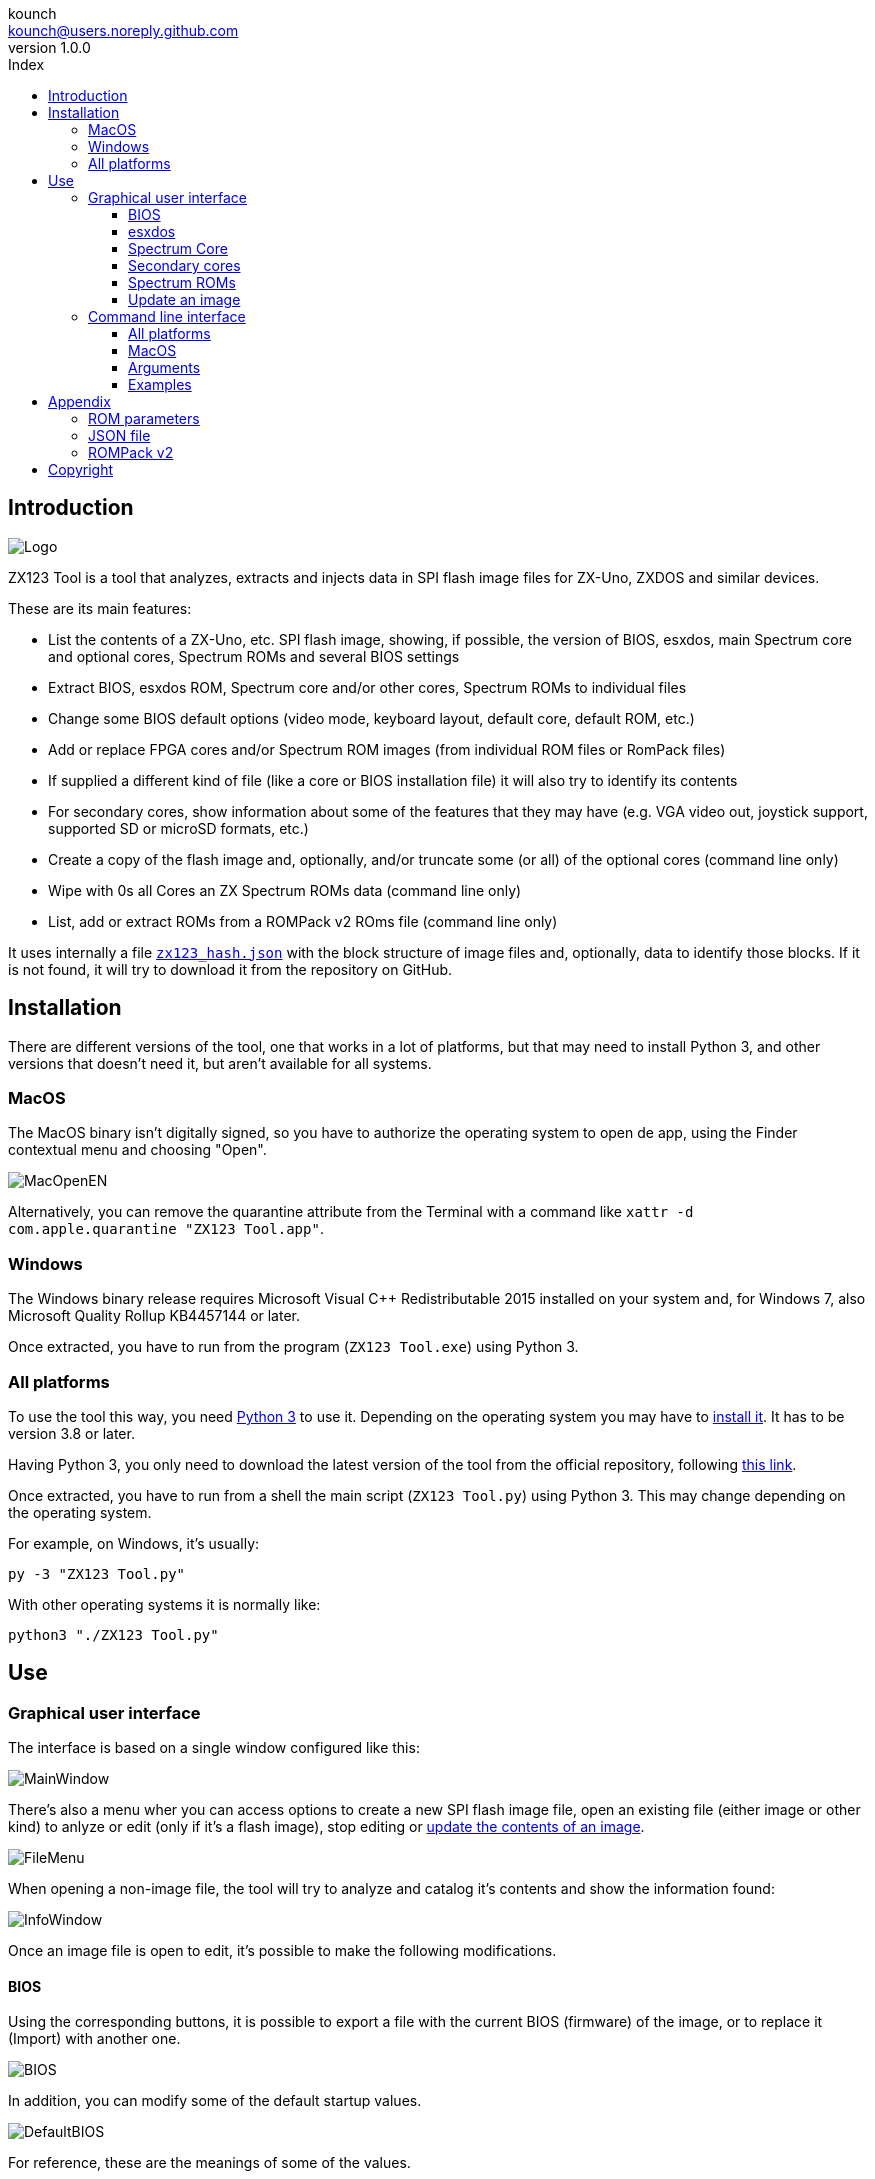 = ZX123 Tool Manual
:author: kounch
:revnumber: 1.0.0
:doctype: book
:notitle:
:front-cover-image: image:../img/Portada.jpg[]
:email: kounch@users.noreply.github.com
:Revision: 1.0
:description: English ZX123 Tool Manual
:keywords: Manual, English, ZX123 Tool, ZX-Uno, ZXDOS, ZXDOS+
:icons: font
:source-highlighter: rouge
:toc: left
:toc-title: Index
:toclevels: 4

<<<

== Introduction

[.text-center]
image:../img/Logo.jpg[pdfwidth=20%]

ZX123 Tool is a tool that analyzes, extracts and injects data in SPI flash image files for ZX-Uno, ZXDOS and similar devices.

These are its main features:

- List the contents of a ZX-Uno, etc. SPI flash image, showing, if possible, the version of BIOS, esxdos, main Spectrum core and optional cores, Spectrum ROMs and several BIOS settings
- Extract BIOS, esxdos ROM, Spectrum core and/or other cores, Spectrum ROMs to individual files
- Change some BIOS default options (video mode, keyboard layout, default core, default ROM, etc.)
- Add or replace FPGA cores and/or Spectrum ROM images (from individual ROM files or RomPack files)
- If supplied a different kind of file (like a core or BIOS installation file) it will also try to identify its contents
- For secondary cores, show information about some of the features that they may have (e.g. VGA video out, joystick support, supported SD or microSD formats, etc.)
- Create a copy of the flash image and, optionally, and/or truncate some (or all) of the optional cores (command line only)
- Wipe with  0s all Cores an ZX Spectrum ROMs data  (command line only)
- List, add or extract ROMs from a ROMPack v2 ROms file  (command line only)

It uses internally a file <<#_json_file,`zx123_hash.json`>> with the block structure of image files and, optionally, data to identify those blocks. If it is not found, it will try to download it from the repository on GitHub.

== Installation

There are different versions of the tool, one that works in a lot of platforms, but that may need to install Python 3, and other versions that doesn't need it, but aren't available for all systems.

=== MacOS

The MacOS binary isn't digitally signed, so you have to authorize the operating system to open de app, using the Finder contextual menu and choosing "Open".

[.text-center]
image:../img/MacOpenEN.jpg[pdfwidth=50%]

Alternatively, you can remove the quarantine attribute from the Terminal with a command like `xattr -d com.apple.quarantine "ZX123 Tool.app"`.

=== Windows

The Windows binary release requires Microsoft Visual C++ Redistributable 2015 installed on your system and, for Windows 7, also Microsoft Quality Rollup KB4457144 or later.

Once extracted, you have to run from the program (`ZX123 Tool.exe`) using Python 3.

<<<

=== All platforms

To use the tool this way, you need https://www.python.org/[Python 3] to use it. Depending on the operating system you may have to https://www.python.org/downloads/[install it]. It has to be version 3.8 or later.

Having Python 3, you only need to download the latest version of the tool from the official repository, following https://github.com/kounch/zx123_tool/releases/latest[this link].

Once extracted, you have to run from a shell the main script (`ZX123 Tool.py`) using Python 3. This may change depending on the operating system.

For example, on Windows, it's usually:

[source,shell]
----
py -3 "ZX123 Tool.py"
----

With other operating systems it is normally like:

[source,shell]
----
python3 "./ZX123 Tool.py"
----

== Use

=== Graphical user interface

The interface is based on a single window configured like this:

[.text-center]
image:../img/MainWindow.jpg[pdfwidth=70%]

There's also a menu wher you can access options to create a new SPI flash image file, open an existing file (either image or other kind) to anlyze or edit (only if it's a flash image), stop editing or <<#_update_an_image,update the contents of an image>>.

[.text-center]
image:../img/FileMenu.jpg[pdfwidth=20%]

When opening a non-image file, the tool will try to analyze and catalog it's contents and show the information found:

[.text-center]
image:../img/InfoWindow.jpg[pdfwidth=40%]

Once an image file is open to edit, it's possible to make the following modifications.

<<<

==== BIOS

Using the corresponding buttons, it is possible to export a file with the current BIOS (firmware) of the image, or to replace it (Import) with another one.

[.text-center]
image:../img/BIOS.jpg[pdfwidth=60%]

In addition, you can modify some of the default startup values.

[.text-center]
image:../img/DefaultBIOS.jpg[pdfwidth=25%]

For reference, these are the meanings of some of the values.

|===
|Setting
|Description
Boot Timer
|0 (No Timer), 1, 2, 3 or 4
|Keyboard Layout
|0 (Auto), 1 (ES), 2 (EN) or 3 (Spectrum)
|Video mode
|0 (PAL), 1 (NTSC) or 2 (VGA)
|===

==== esxdos

Using the corresponding buttons, it is possible to export a file with the current version of esxdos in the image, or to replace it (Import) with another one.

[.text-center]
image:../img/esxdos.jpg[pdfwidth=60%]

==== Spectrum Core

Using the corresponding buttons, it is possible to export a file with the current version of the Spectrum main core in the image, or to replace it (Import) with another one.

[.text-center]
image:../img/Spectrum.jpg[pdfwidth=100%]

<<<

==== Secondary cores

If no secondary core is selected in the list, it is possible to use the button to add a new one.

[.text-center]
image:../img/Cores.jpg[pdfwidth=25%]

When one or more cores are selected, it is possible to replace the first one with another one (Import) or to export each of the selected cores to separate files.

[.text-center]
image:../img/CoresSelect.jpg[pdfwidth=25%]

==== Spectrum ROMs

If no ROM is selected from the corresponding list, it is possible to use the Add button to add a new one. You can also replace or export all ROMs in the image using a single ROMPack file (v1).

[.text-center]
image:../img/ROMs.jpg[pdfwidth=100%]

When one or more ROMs are selected, it is possible to replace the first one with another one of the same size (Import) or to export each of the selected ROMs to separate files.

[.text-center]
image:../img/ROMsSelect.jpg[pdfwidth=100%]

When loading a ROM file, you can specify the flags to use when using the ROM, such as memory contention, DivMMC, timings of different Spectrum models, etc.

[.text-center]
image:../img/ROM.jpg[pdfwidth=70%]

The settings for each ROM are listed with a letter code that is explained in the <<#_rom_parameters,appendix at the end of this manual>>.

==== Update an image

From the menu, you can choose several options that try to update, either individually or all together, BIOS and cores to the latest version, according to the contents of the JSON file, being possible, when updating cores, to search for the ZX-Uno standard version, ZXUnCore (RGB666 DAC) adapted cores or 2MB internal memory adapted cores.

<<<

=== Command line interface

==== All platforms

The CLI can be invoked directly using the script `zx123_tool.py` and Python (version 3.6 or later), (e.g. `python3 zx123_tool.py -l -i FLASH.ZX1`)

==== MacOS

Alternatively, if your system does not have Python 3, you can call the MacOS binary from Terminal, addíng the parameter `--command` (e.g. `"/Applications/ZX123 Tool.app/Contents/MacOS/ZX123 Tool" --command -l -i flash.ZX1``)

==== Arguments

[source]
----
-h, --help          show help and exit
-v, --version       show program's version number and exit
-i INPUT_FILE, --input_file INPUT_FILE
                    ZX-Uno, ZXDOS, etc. File
-d OUTPUT_DIR, --output_dir OUTPUT_DIR
                      Output directory for extracted files
-o OUTPUT_FILE, --output_file OUTPUT_FILE
                      Output flash file to copy
-f, --force           Force overwrite of existing files
-l, --list_contents List file contents
-D, --details       Show Known Core Features
-r, --roms          Process ZX Spectrum ROMs (list or, in extract mode,
                    extract instead of Cores)
-q, --check_updated For each Core or non Spectrum ROM, check version
                    against 'latest' entry in the JSON database
-s, --show_hashes   Show computed hashes
-x EXTRACT, --extract EXTRACT
          Item(s) to extract, split using ",": BIOS, Spectrum, Special,
          ROMS, esxdos and/or core/ROM Number(s)
-n N_CORES, --number_of_cores N_CORES
          Number of cores to keep on output file
-a INJECT_DATA, --add INJECT_DATA
          Data of item to inject with one of these formats:
              BIOS,Path to BIOS binary
              esxdos,Path to esxdos ROM binary
              Spectrum,Path to Spectrum core binary
              Special,Path to Special core binary (for 32Mb SPI flash)
              CORE,Core Number,Name to use,Path to core binary
              ROM,Slot,Parameters,Name to use,Path to Spectrum ROM binary
              ROMS,Path to RomPack file with some ROMs inside
-w, --wipe            Wipe all ROMs and all secondary cores from image
-e, --32              Expand, if needed, flash file to 32MiB
-t, --convert   Converts between standard and Spectrum core
----

[source]
----
-1, --1core  Use, if available, ZXUnCore cores for ZX-Uno
-2, --2mb  Use, if available, 2MB cores for ZX-Uno
-c DEFAULT_CORE, --default_core DEFAULT_CORE
          Default core number: 1 and up
-z DEFAULT_ROM, --default_rom DEFAULT_ROM
          Index of default Spectrum ROM: 0 and up
-m VIDEO_MODE, --video_mode VIDEO_MODE
              Default BIOS video mode: 0 (PAL), 1 (NTSC) or 2 (VGA)
-k KEYBOARD_LAYOUT, --keyboard_layout KEYBOARD_LAYOUT
              Default BIOS Keyboard Layout:
                              0 (Auto), 1 (ES), 2 (EN) or 3 (Spectrum)
-b BOOT_TIMER, --boot_timer BOOT_TIMER
                              Boot Timer: 0 (No Timer), 1, 2, 3 or 4
-u, --update   If it's the only argument, download JSON from repository
                If there's an SPI flash image file, update BIOS and Cores to the latest version according to JSON file contents
-N, --nocolours Disable the use of colours in terminal text output
----

==== Examples

Show contents of file:

    python3 zx123_tool.py -i FLASH.ZXD -l

Show contents of file, including the installed cores and ZX Spectrum ROMs data:

    python3 zx123_tool.py -i FLASH.ZXD -l -r

Show the installed cores, and list known features of them:

    python3 zx123_tool.py -i FLASH.ZXD -l -D

Extract `FIRMWARE.ZXD` file from `FLASH32.ZXD` file (on Windows):

    py -3 zx123_tool.py -i FLASH32.ZXD -x BIOS

Extract the third ZX Spectrum ROM to a file:

    ...zx123_tool.py -i FLASH32.ZXD -r -x 3

Extract all Spectrum ROMs to `ROMS.ZX1` RomPack file from `FLASH32.ZXD` file:

    ...zx123_tool.py -i FLASH32.ZXD -x ROMS

Show contents of file and extract `SPECTRUM.ZXD`, `ESXDOS.ZXD` and `.ZXD` files for cores 1 and 3:

    ...zx123_tool.py -l -i FLASH32.ZXD -x Spectrum,3,1,esxdos

Add core `NEXT.ZXD` as number `3`, with name `SpecNext`:

    ...zx123_tool.py -i FLASH.ZXD -o FLASHnew.ZXD -a CORE,3,SpecNext,NEXT.ZXD

Add core `NEXT.ZXD` as number `3`, with name `SpecNext`, and set as the default boot core:

    ...zx123_tool.py -i FLASH.ZXD -o FLASHnew.ZXD -a CORE,3,SpecNext,NEXT.ZXD -c 3

Add file `48.rom` (Spectrum ROM) in slot `5`, with name `Spec48`:

    ...zx123_tool.py -i FLASH.ZXD -o FLASHnew.ZXD -a ROM,5,xdnlh17,Spec48,48.rom

Set ROM with index 2 (do not mistake with slot index) as the default Spectrum ROM:

    ...zx123_tool.py -i FLASH.ZXD -o FLASHnew.ZXD -z 2

Add BIOS and esxdos ROMs:

    ...zx123_tool.py -i FLASH.ZXD -o FLASHnew.ZXD -a BIOS,FIRMWARE.ZXD -a esxdos,ESXMMC.BIN

Replace all Spectrum ROMs with the contents of `MyROMS.ZX1` RomPack file:

    ...zx123_tool.py -i FLASH.ZXD -o FLASHnew.ZXD -a ROMS,MyROMS.ZX1

Wipe all ROMs data and all secondary cores data:

    ...zx123_tool.py -i FLASH.ZXD -w -o FLASHempty.ZXD

Wipe all ROMs data and all secondary cores data, and then add file `48.rom` (Spectrum ROM) in slot `0`, with name `ZX Spectrum`:

    ...zx123_tool.py -i FLASH.ZXD -w -o FLASHnew.ZXD -a "ROM,0,xdnlh17,ZX Spectrum,48.rom"

Create a copy of `FLASH32.ZXD`, but removing all cores and setting BIOS default to VGA and Spectrum keyboard layout:

    ...zx123_tool.py -i FLASH32.ZXD -o FlashGDOSPlus.ZXD -n 0 -m 2 -k 3

Find out the version of a BIOS installation file:

    ...zx123_tool.py -i FIRMWARE.ZXD -l

Convert the contents of a classic ROMPack file to a ROMPack v2 file:

    ...zx123_tool.py -i ROMS_255_orig.ZX1 -o ROMS_255.ZX1 -a ROMS,MyROMS.ZX1

Add a ROM to a ROMPack v2 file:

    ...zx123_tool.py -i ROMS_255_orig.ZX1 -o ROMS_255.ZX1 -a "ROM,0,xdnlh17,ZX Spectrum,48.rom"

    ...zx123_tool.py -i ROMS_255_orig.ZX1 -o ROMS_255.ZX1 -a ROMS,MyROMS.ZX1

Extract ROMs with indexes 3, 5 and 6 from a ROMPack v2 file:

    ...zx123_tool.py -i ROMS_255.ZX1 -x 3,5,6

== Appendix

=== ROM parameters

[align="center",width="60%",%header,cols="1,4",options="header"]
|===
|Parameter
|Description
|`i`
|Keyboard issue 3 enabled (instead of issue 2)
|`c`
|Disable memory contention
|`d`
|Enable DivMMC
|`n`
|Enable NMI DivMMC (esxdos Menu)
|`p`
|Use Pentagon Timings
|`t`
|Use 128K timings
|`s`
|Disable DivMMC and ZXMMC ports
|`m`
|Enable Timex Horizontal MMU
|`h`
|Disable ROM high bit (1FFD bit 2)
|`l`
|Disable ROM low bit (7FFD bit 4)
|`1`
|Disable 1FFD port (+2A/3 paging)
|`7`
|Disable 7FFD port (128K paging)
|`2`
|Disable TurboSound (secondary AY chip)
|`a`
|Disable AY chip
|`r`
|Disable Radastanian mode
|`x`
|Disable Timex mode
|`u`
|Disable ULAPlus
|===

<<<

=== JSON file

The JSON file is an object where the main name are file extensions (like `ZXD` or `ZX1`). All the data in the JSON is stored as a string. For each of the possible extensions, there is another object with the following structure:

[source]
----
(...)
"(Extension)": {
    "description" -> Short Description of the platform asssociated (e.g. "ZXDOS+")
    "hashtype"    -> "sha256sum" at this moment
    "parts": {    -> Description of SPI Flash Main Blocks
                      For each of these, an array is provided with this data:
                            [offset, size, <output name>, <magic bytes>]
                      The blocks are:
                        - "header"    -> File header and descriptors
                        - "esxdos"    -> esxdos binary ROM
                        - "roms_dir"  -> Description of installed Spectrum ROMs
                        - "cores_dir" -> Description of installed extra FPGA cores
                        - "BIOS"      -> Binary image of firmware
                        - "roms_data" -> Spectrum ROMs binary data
                        - "Spectrum"  -> Main FPGA core
                        - "Special"   -> Special core (if it exists) for 32Mb SPI flash
                        - "core_base" -> Extra cores starting offset and size
    },
    "BIOS": {   -> Dictionary of hashes for different firmware versions in the format:
                    latest" -> Name of the latest version and (optionally) download URL
                    "versions":  {   -> Hash Dictionary
                                        "(Version Description)": "(Hash)",
                    }
    },
    "esxdos": {  -> Dictionary of hashes for different esxdos ROM versions in the format:
                    "latest" -> Name of the latest version
                    "versions":  {   -> Hash Dictionary
                                        "(Version Description)": "(Hash)",
                    }
    },
    "Spectrum": {   -> Dictionary of hashes for different Spectrum core versions in the format:
                        "latest" -> Name of the latest version and (optionally) download URL
                        "versions":  {   -> Hash Dictionary
                                            "(Version Description)": "(Hash)",
                        }
    "Special": {   -> Dictionary of hashes for different Special core versions in the format:
                      "latest" -> Name of the latest version and (optionally) download URL
                      "versions":  {   -> Hash Dictionary
                                          "(Version Description)": "(Hash)",
                      }
    "Cores": {   -> Dictionary for different FPGA cores
        "(Core name)": {   -> Dictionary of hashes for different core versions in the format:
                            "latest" -> Name of the latest version and (optionally) download URL
                            "base"   -> Name of another version with download URL if there's no URL for the latest
                            "versions":  {   -> Hash Dictionary
                                                "(Version Description)": "(Hash)",
                            },
                            "features":  {   -> Feature info Dictionary
                                                "Category": [["Feature", "Feature", ...], "Note"]
                            }
        },
        (...)
    }
}.
(...)
----

`roms_dir` format:

[source]
----
[roms directory offset, directory block size, "", "", enabled entries offset, first ROMs block length, second ROMs block length]
----

`cores_dir` format:

[source]
----
[cores directory offset, directory block size, "", "", first cores block length, second cores block length]
----

`roms_data` format:

[source]
----
[first slot offset, first ROMs block size, "", "", second ROMs block offset],
----

`core_base` format:

[source]
----
[first core offset, core length, "", First bytes of a binary core data, second cores block offset]
----

<<<

=== ROMPack v2

ROMPack v2 files are based on classic ROMPack files, used to extract and insert all the ROM files in a ZX-Uno, ZXDOS SPI flash. Classic ROMpack files have 64 ROM slots while ROMPack v2 files have 255 ROM slots. The file structure of a ROMPAck file is as follows:

[align="center",width="75%",%header,cols="1,1,6",options="header"]
|===
|Start     | End        | Description
|`0x000000`
|`0x000003`
|Signature 'RPv2'
|`0x000004`
|`0x00003F`
|Reserved. Unused (pad with `0x00`)
|`0x000040`
|`0x003FFF`
|Up to 255 64 bytes blocks (ROM Entries) (pad with `0x00`)
|`0x004000`
|`0x0040FE`
|Up to 255 1 byte blocks with ROM Index Entries (pad with `0xFF`)
|`0x0040FF`
|`0x0040FF`
|Default ROM Index (1 byte)
|`0x004100`
|`0x4000FF`
|Up to 255 16384 bytes ROM slots (pad with `0x00`)
|===

Each ROM Entry block has this internal structure:

[align="center",width="70%",%header,cols="2,1,7",options="header"]
|===
|Start
|End
|Description
|`0x00`
|`0x00`
|Slot offset
|`0x01`
|`0x01`
|Slot size
|`0x02`
|`0x02`
|Flags 1:
|`0x02`:Bit `0`
| Bit `1`
|Machine timings: `00`=48K `01`=128K, `10`=Pentagon
|`0x02`:Bit `2`
|Bit `2`
|NMI DivMMC: `0`=disabled, `1`=enabled
|`0x02`:Bit `3`
|Bit `3`
|DivMMC: `0`=disabled, `1`=enabled
|`0x02`:Bit `4`
|Bit `4`
|Contention: `0`=disabled, `1`=enabled
|`0x02`:Bit `5`
|Bit `5`
|Keyboard issue: `0`=issue 2, `1`=issue 3
|`0x03`
|`0x03`
|Flags 2:
|`0x03`:Bit `0`
|Bit `0`
|AY chip: `0`=enabled, `1`=disabled
|`0x03`:Bit `1`
|Bit `1`
|2nd AY chip (TurboSound): `0`=enabled, `1`=disabled
|`0x03`:Bit `2`
|Bit `2`
|`7ffd` port: `0`=enabled, `1`=disabled
|`0x03`:Bit `3`
|Bit `3`
|`1ffd` port: `0`=enabled, `1`=disabled
|`0x03`:Bit `4`
|Bit `4`
|ROM low bit: `0`=enabled, `1`=disabled
|`0x03`:Bit `5`
|Bit `5`
|ROM high bit: `0`=enabled, `1`=disabled
|`0x03`:Bit `6`
|Bit `6`
|horizontal MMU in Timex: `0`=disabled, `1`=enabled
|`0x03`:Bit `7`
|Bit `7`
|DivMMC and ZXMMC ports: `0`=enabled, `1`=disabled
|`0x08`
|`0x0F`
|crc16-ccitt values. Up to 4 16-bit values in reverse order
|`0x10`
|`0x1F`
|unused
|`0x20`
|`0x3F`
|Name of ROM in ASCII, space padded
|===

== Copyright

Copyright (c) 2020-2021, kounch
All rights reserved.

"Loupe PNG image" from <http://pngimg.com> is licensed under CC BY-NC 4.0

Redistribution and use in source and binary forms, with or without modification, are permitted provided that the following conditions are met:

- Redistributions of source code must retain the above copyright notice, this list of conditions and the following disclaimer.

- Redistributions in binary form must reproduce the above copyright notice, this list of conditions and the following disclaimer in the documentation and/or other materials provided with the distribution.

THIS SOFTWARE IS PROVIDED BY THE COPYRIGHT HOLDERS AND CONTRIBUTORS "AS IS" AND ANY EXPRESS OR IMPLIED WARRANTIES, INCLUDING, BUT NOT LIMITED TO, THE IMPLIED WARRANTIES OF MERCHANTABILITY AND FITNESS FOR A PARTICULAR PURPOSE ARE DISCLAIMED. IN NO EVENT SHALL THE COPYRIGHT HOLDER OR CONTRIBUTORS BE LIABLE FOR ANY DIRECT, INDIRECT, INCIDENTAL, SPECIAL, EXEMPLARY, OR CONSEQUENTIAL DAMAGES (INCLUDING, BUT NOT LIMITED TO, PROCUREMENT OF SUBSTITUTE GOODS OR SERVICES; LOSS OF USE, DATA, OR PROFITS; OR BUSINESS INTERRUPTION) HOWEVER CAUSED AND ON ANY THEORY OF LIABILITY, WHETHER IN CONTRACT, STRICT LIABILITY, OR TORT (INCLUDING NEGLIGENCE OR OTHERWISE) ARISING IN ANY WAY OUT OF THE USE OF THIS SOFTWARE, EVEN IF ADVISED OF THE POSSIBILITY OF SUCH DAMAGE.
